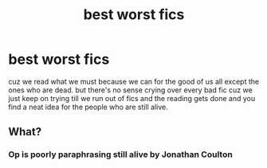 #+TITLE: best worst fics

* best worst fics
:PROPERTIES:
:Author: ksense2016
:Score: 0
:DateUnix: 1492705167.0
:DateShort: 2017-Apr-20
:FlairText: Discussion
:END:
cuz we read what we must because we can for the good of us all except the ones who are dead. but there's no sense crying over every bad fic cuz we just keep on trying till we run out of fics and the reading gets done and you find a neat idea for the people who are still alive.


** What?
:PROPERTIES:
:Author: Morgz12
:Score: 6
:DateUnix: 1492706016.0
:DateShort: 2017-Apr-20
:END:

*** Op is poorly paraphrasing still alive by Jonathan Coulton
:PROPERTIES:
:Author: viol8er
:Score: 1
:DateUnix: 1492716657.0
:DateShort: 2017-Apr-21
:END:
